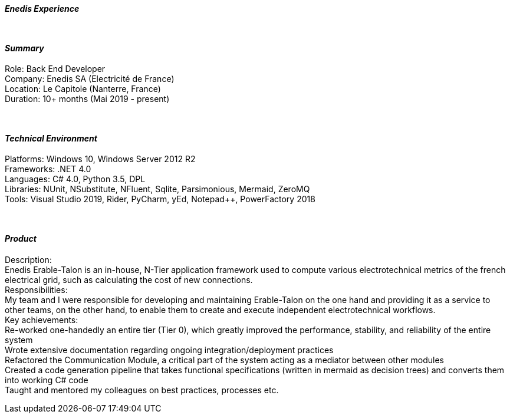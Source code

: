 [.big]
[.text-center]
.[underline]#**__Enedis Experience__**#

****

{empty} +

[discrete]
==== _Summary_
[underline]#Role#: Back End Developer +
[underline]#Company#: Enedis SA (Electricité de France) +
[underline]#Location#: Le Capitole (Nanterre, France) +
[underline]#Duration#: 10+ months (Mai 2019 - present)

{empty} +

[discrete]
==== __Technical Environment__ +
[underline]#Platforms#: Windows 10, Windows Server 2012 R2 +
[underline]#Frameworks#: .NET 4.0 +
[underline]#Languages#: C# 4.0, Python 3.5, DPL +
[underline]#Libraries#: NUnit, NSubstitute, NFluent, Sqlite, Parsimonious, Mermaid, ZeroMQ +
[underline]#Tools#: Visual Studio 2019, Rider, PyCharm, yEd, Notepad++, PowerFactory 2018

{empty} +

[discrete]
==== _Product_ +
[underline]#Description#: +
Enedis Erable-Talon is an in-house, N-Tier application framework used to compute various electrotechnical metrics of the french electrical grid, such as calculating the cost of new connections. +
[underline]#Responsibilities#: +
My team and I were responsible for developing and maintaining Erable-Talon on the one hand and providing it as a service to other teams, on the other hand, to enable them to create and execute independent electrotechnical workflows. +
[underline]#Key achievements#:  +
Re-worked one-handedly an entire tier (Tier 0), which greatly improved the performance, stability, and reliability of the entire system +
Wrote extensive documentation regarding ongoing integration/deployment practices +
Refactored the Communication Module, a critical part of the system acting as a mediator between other modules +
Created a code generation pipeline that takes functional specifications (written in mermaid as decision trees) and converts them into working C# code +
Taught and mentored my colleagues on best practices, processes etc.

****